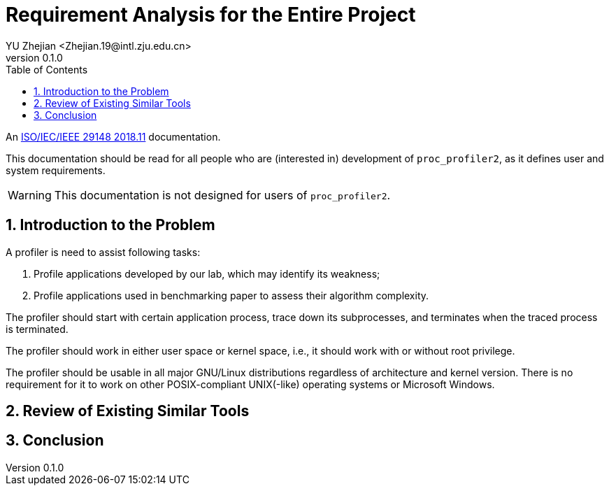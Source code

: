 = Requirement Analysis for the Entire Project
:author: YU Zhejian <Zhejian.19@intl.zju.edu.cn>
:revnumber: 0.1.0
:source-highlighter: pygments
:toc: left
:sectnums:
:stem: latexmath
:pdf-page-size: a4
:icons: font

An link:https://doi.org/10.1109/IEEESTD.2018.8559686[ISO/IEC/IEEE 29148 2018.11] documentation.

This documentation should be read for all people who are (interested in) development of `proc_profiler2`, as it defines user and system requirements.

WARNING: This documentation is not designed for users of `proc_profiler2`.

== Introduction to the Problem

A profiler is need to assist following tasks:

. Profile applications developed by our lab, which may identify its weakness;
. Profile applications used in benchmarking paper to assess their algorithm complexity.

The profiler should start with certain application process, trace down its subprocesses, and terminates when the traced process is terminated.

The profiler should work in either user space or kernel space, i.e., it should work with or without root privilege.

The profiler should be usable in all major GNU/Linux distributions regardless of architecture and kernel version. There is no requirement for it to work on other POSIX-compliant UNIX(-like) operating systems or Microsoft Windows.

== Review of Existing Similar Tools

== Conclusion
